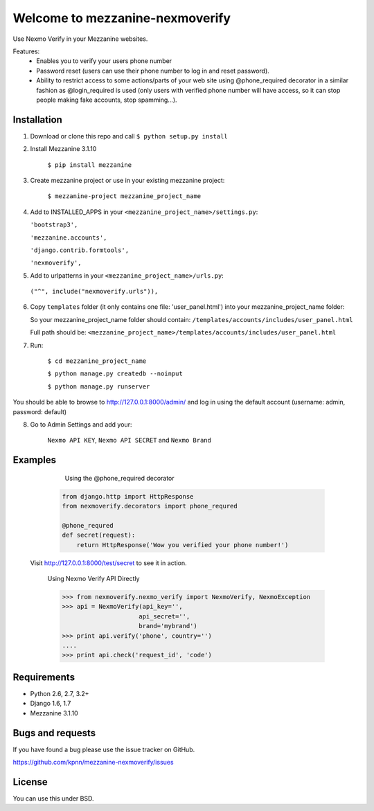 ============================
Welcome to mezzanine-nexmoverify
============================



Use Nexmo Verify in your Mezzanine websites.

Features:
 * Enables you to verify your users phone number 
 * Password reset (users can use their phone number to log in and reset password).
 * Ability to restrict access to some actions/parts of your web site using @phone_required decorator in a similar fashion as @login_required is used (only users with verified phone number will have access, so it can stop people making fake accounts, stop spamming...).


Installation
------------

1. Download or clone this repo and call ``$ python setup.py install``

2. Install Mezzanine 3.1.10

    ``$ pip install mezzanine``

3. Create mezzanine project or use in your existing mezzanine project:
    
    ``$ mezzanine-project mezzanine_project_name``

4. Add to INSTALLED_APPS in your ``<mezzanine_project_name>/settings.py``:

   ``'bootstrap3',``
   
   ``'mezzanine.accounts',``
   
   ``'django.contrib.formtools',``
   
   ``'nexmoverify',`` 

5.  Add to urlpatterns in your ``<mezzanine_project_name>/urls.py``:

   ``("^", include("nexmoverify.urls")),``

6. Copy ``templates`` folder (it only contains one file: 'user_panel.html') into your mezzanine_project_name folder:

   So your mezzanine_project_name folder should contain:
   ``/templates/accounts/includes/user_panel.html``
   
   Full path should be:
   ``<mezzanine_project_name>/templates/accounts/includes/user_panel.html``

7. Run:

    ``$ cd mezzanine_project_name``
    
    ``$ python manage.py createdb --noinput``
    
    ``$ python manage.py runserver``

You should be able to browse to http://127.0.0.1:8000/admin/ and log in using the default account (username: admin, password: default)

8. Go to Admin Settings and add your:
    
    ``Nexmo API KEY``, ``Nexmo API SECRET`` and ``Nexmo Brand``
    


Examples
----------------

    Using the @phone_required decorator
    
  .. code:: Python

    from django.http import HttpResponse
    from nexmoverify.decorators import phone_requred

    @phone_requred
    def secret(request):
        return HttpResponse('Wow you verified your phone number!')

 
 
 Visit http://127.0.0.1:8000/test/secret to see it in action.
 
    .. code:: Python

    Using Nexmo Verify API Directly

    >>> from nexmoverify.nexmo_verify import NexmoVerify, NexmoException
    >>> api = NexmoVerify(api_key='',
                         api_secret='',
                         brand='mybrand')
    >>> print api.verify('phone', country='')
    ....
    >>> print api.check('request_id', 'code') 



Requirements
------------

- Python 2.6, 2.7, 3.2+
- Django 1.6, 1.7
- Mezzanine 3.1.10


Bugs and requests
-----------------

If you have found a bug please use the issue tracker on GitHub.

https://github.com/kpnn/mezzanine-nexmoverify/issues


License
-------

You can use this under BSD.



